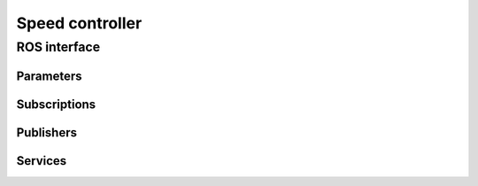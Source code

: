 Speed controller
===================

ROS interface
-------------

Parameters
^^^^^^^^^^

.. csv-table:: Parameters
   :file: parameters.csv

Subscriptions
^^^^^^^^^^^^^

.. csv-table:: Subscriptions
   :file: subscriptions.csv

Publishers
^^^^^^^^^^

.. csv-table:: Publishers
   :file: publishers.csv

Services
^^^^^^^^

.. csv-table:: Services
   :file: services.csv